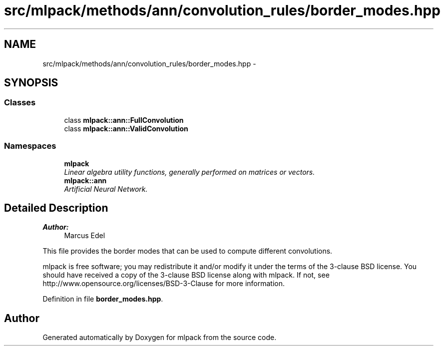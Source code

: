 .TH "src/mlpack/methods/ann/convolution_rules/border_modes.hpp" 3 "Sat Mar 25 2017" "Version master" "mlpack" \" -*- nroff -*-
.ad l
.nh
.SH NAME
src/mlpack/methods/ann/convolution_rules/border_modes.hpp \- 
.SH SYNOPSIS
.br
.PP
.SS "Classes"

.in +1c
.ti -1c
.RI "class \fBmlpack::ann::FullConvolution\fP"
.br
.ti -1c
.RI "class \fBmlpack::ann::ValidConvolution\fP"
.br
.in -1c
.SS "Namespaces"

.in +1c
.ti -1c
.RI " \fBmlpack\fP"
.br
.RI "\fILinear algebra utility functions, generally performed on matrices or vectors\&. \fP"
.ti -1c
.RI " \fBmlpack::ann\fP"
.br
.RI "\fIArtificial Neural Network\&. \fP"
.in -1c
.SH "Detailed Description"
.PP 

.PP
\fBAuthor:\fP
.RS 4
Marcus Edel
.RE
.PP
This file provides the border modes that can be used to compute different convolutions\&.
.PP
mlpack is free software; you may redistribute it and/or modify it under the terms of the 3-clause BSD license\&. You should have received a copy of the 3-clause BSD license along with mlpack\&. If not, see http://www.opensource.org/licenses/BSD-3-Clause for more information\&. 
.PP
Definition in file \fBborder_modes\&.hpp\fP\&.
.SH "Author"
.PP 
Generated automatically by Doxygen for mlpack from the source code\&.
